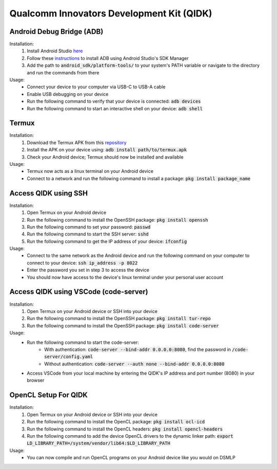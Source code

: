 Qualcomm Innovators Development Kit (QIDK)
==========================================

Android Debug Bridge (ADB)
^^^^^^^^^^^^^^^^^^^^^^^^^^
Installation:
    1. Install Android Studio `here <https://developer.android.com/studio>`_
    2. Follow these `instructions <https://developer.android.com/tools/adb>`_ to install ADB using Android Studio's SDK Manager
    3. Add the path to :code:`android_sdk/platform-tools/` to your system's PATH variable or navigate to the directory and run the commands from there

Usage:
    - Connect your device to your computer via USB-C to USB-A cable
    - Enable USB debugging on your device
    - Run the following command to verify that your device is connected: :code:`adb devices`
    - Run the following command to start an interactive shell on your device: :code:`adb shell`

Termux
^^^^^^
Installation:
    1. Download the Termux APK from this `repository <https://github.com/termux/termux-app>`_ 
    2. Install the APK on your device using: :code:`adb install path/to/termux.apk`
    3. Check your Android device; Termux should now be installed and available

Usage:
    - Termux now acts as a linux terminal on your Android device
    - Connect to a network and run the following command to install a package: :code:`pkg install package_name`


Access QIDK using SSH
^^^^^^^^^^^^^^^^^^^^^
Installation:
    1. Open Termux on your Android device
    2. Run the following command to install the OpenSSH package: :code:`pkg install openssh`
    3. Run the following command to set your password: :code:`passwd`
    4. Run the following command to start the SSH server: :code:`sshd`
    5. Run the following command to get the IP address of your device: :code:`ifconfig`

Usage:
    - Connect to the same network as the Android device and run the following command on your computer to connect to your device: :code:`ssh ip_address -p 8022`
    - Enter the password you set in step 3 to access the device
    - You should now have access to the device's linux terminal under your personal user account

Access QIDK using VSCode (code-server)
^^^^^^^^^^^^^^^^^^^^^^^^^^^^^^^^^^^^^^
Installation:
    1. Open Termux on your Android device or SSH into your device
    2. Run the following command to install the OpenSSH package: :code:`pkg install tur-repo`
    3. Run the following command to install the OpenSSH package: :code:`pkg install code-server`

Usage:
    - Run the following command to start the code-server: 
        - With authentication: :code:`code-server --bind-addr 0.0.0.0:8080`, find the password in :code:`/code-server/config.yaml`
        - Without authentication: :code:`code-server --auth none --bind-addr 0.0.0.0:8080`
    - Access VSCode from your local machine by entering the QIDK's IP address and port number (8080) in your browser

OpenCL Setup For QIDK
^^^^^^^^^^^^^^^^^^^^^
Installation:
    1. Open Termux on your Android device or SSH into your device
    2. Run the following command to install the OpenCL package: :code:`pkg install ocl-icd`
    3. Run the following command to install the OpenCL headers: :code:`pkg install opencl-headers`
    4. Run the following command to add the device OpenCL drivers to the dynamic linker path: :code:`export LD_LIBRARY_PATH=/system/vendor/lib64:$LD_LIBRARY_PATH`

Usage:
    - You can now compile and run OpenCL programs on your Android device like you would on DSMLP